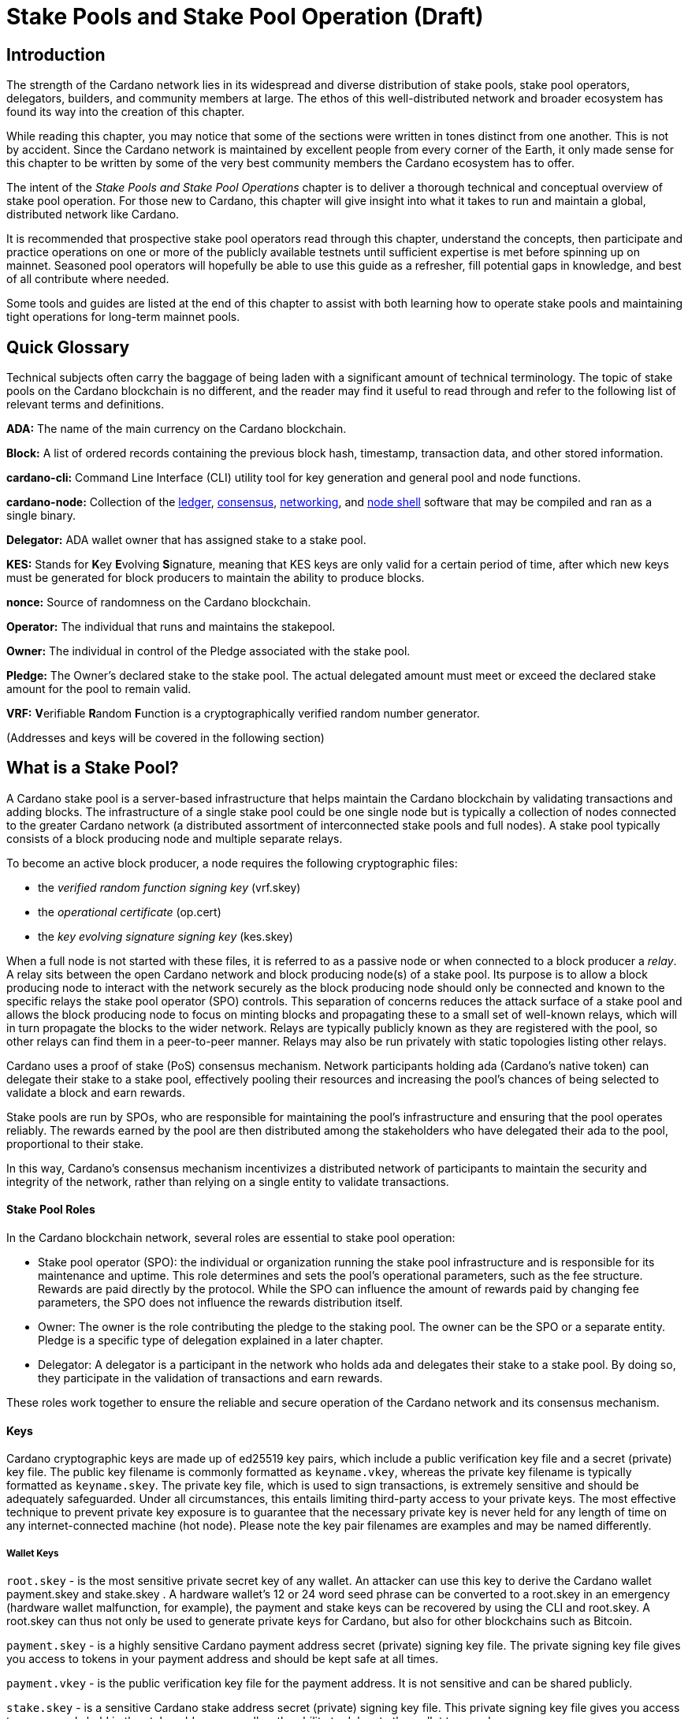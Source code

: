 
= Stake Pools and Stake Pool Operation (Draft)



== Introduction

The strength of the Cardano network lies in its widespread and diverse distribution of stake pools, stake pool operators, delegators, builders, and community members at large. The ethos of this well-distributed network and broader ecosystem has found its way into the creation of this chapter.

While reading this chapter, you may notice that some of the sections were written in tones distinct from one another. This is not by accident. Since the Cardano network is maintained by excellent people from every corner of the Earth, it only made sense for this chapter to be written by some of the very best community members the Cardano ecosystem has to offer.

The intent of the _Stake Pools and Stake Pool Operations_ chapter is to deliver a thorough technical and conceptual overview of stake pool operation. For those new to Cardano, this chapter will give insight into what it takes to run and maintain a global, distributed network like Cardano. 

It is recommended that prospective stake pool operators read through this chapter, understand the concepts, then participate and practice operations on one or more of the publicly available testnets until sufficient expertise is met before spinning up on mainnet. Seasoned pool operators will hopefully be able to use this guide as a refresher, fill potential gaps in knowledge, and best of all contribute where needed. 

Some tools and guides are listed at the end of this chapter to assist with both learning how to operate stake pools and maintaining tight operations for long-term mainnet pools.

== Quick Glossary


Technical subjects often carry the baggage of being laden with a significant amount of technical terminology. The topic of stake pools on the Cardano blockchain is no different, and the reader may find it useful to read through and refer to the following list of relevant terms and definitions. 

**ADA:** The name of the main currency on the Cardano blockchain. 

**Block:** A list of ordered records containing the previous block hash, timestamp, transaction data, and other stored information. 

**cardano-cli:** Command Line Interface (CLI) utility tool for key generation and general pool and node functions.

**cardano-node:** Collection of the https://github.com/input-output-hk/cardano-ledger[ledger], https://github.com/input-output-hk/ouroboros-network/tree/master/ouroboros-consensus[consensus], https://github.com/input-output-hk/ouroboros-network/tree/master/ouroboros-network[networking], and https://github.com/input-output-hk/cardano-shell[node shell] software that may be compiled and ran as a single binary. 

**Delegator:** ADA wallet owner that has assigned stake to a stake pool. 

**KES:** Stands for **K**ey **E**volving **S**ignature, meaning that KES keys are only valid for a certain period of time, after which new keys must be generated for block producers to maintain the ability to produce blocks. 

**nonce:** Source of randomness on the Cardano blockchain.

**Operator:** The individual that runs and maintains the stakepool.

**Owner:** The individual in control of the Pledge associated with the stake pool. 

**Pledge:** The Owner's declared stake to the stake pool. The actual delegated amount must meet or exceed the declared stake amount for the pool to remain valid. 
 
**VRF:** **V**erifiable **R**andom **F**unction is a cryptographically verified random number generator.

(Addresses and keys will be covered in the following section)

== What is a Stake Pool?

A Cardano stake pool is a server-based infrastructure that helps maintain the Cardano blockchain by validating transactions and adding blocks. The infrastructure of a single stake pool could be one single node but is typically a collection of nodes connected to the greater Cardano network (a distributed assortment of interconnected stake pools and full nodes). A stake pool typically consists of a block producing node and multiple separate relays. 

To become an active block producer, a node requires the following cryptographic files:

* the __verified random function signing key__ (vrf.skey)
* the __operational certificate__ (op.cert)
* the __key evolving signature signing key__ (kes.skey)

When a full node is not started with these files, it is referred to as a passive node or when connected to a block producer a __relay__. A relay sits between the open Cardano network and block producing node(s) of a stake pool. Its purpose is to allow a block producing node to interact with the network securely as the block producing node should only be connected and known to the specific relays the stake pool operator (SPO) controls. This separation of concerns reduces the attack surface of a stake pool and allows the block producing node to focus on minting blocks and propagating these to a small set of well-known relays, which will in turn propagate the blocks to the wider network. Relays are typically publicly known as they are registered with the pool, so other relays can find them in a peer-to-peer manner. Relays may also be run privately with static topologies listing other relays.

Cardano uses a proof of stake (PoS) consensus mechanism. Network participants holding ada (Cardano’s native token) can delegate their stake to a stake pool, effectively pooling their resources and increasing the pool’s chances of being selected to validate a block and earn rewards.

Stake pools are run by SPOs, who are responsible for maintaining the pool’s infrastructure and ensuring that the pool operates reliably. The rewards earned by the pool are then distributed among the stakeholders who have delegated their ada to the pool, proportional to their stake. 

In this way, Cardano’s consensus mechanism incentivizes a distributed network of participants to maintain the security and integrity of the network, rather than relying on a single entity to validate transactions.

==== Stake Pool Roles 

In the Cardano blockchain network, several roles are essential to stake pool operation:

* Stake pool operator (SPO): the individual or organization running the stake pool infrastructure and is responsible for its maintenance and uptime. This role determines and sets the pool’s operational parameters, such as the fee structure. Rewards are paid directly by the protocol. While the SPO can influence the amount of rewards paid by changing fee parameters, the SPO does not influence the rewards distribution itself.
* Owner: The owner is the role contributing the pledge to the staking pool. The owner can be the SPO or a separate entity. Pledge is a specific type of delegation explained in a later chapter.
* Delegator: A delegator is a participant in the network who holds ada and delegates their stake to a stake pool. By doing so, they  participate in the validation of transactions and earn rewards.

These roles work together to ensure the reliable and secure operation of the Cardano network and its consensus mechanism.

==== Keys 

Cardano cryptographic keys are made up of ed25519 key pairs, which include a public verification key file and a secret (private) key file. The public key filename is commonly formatted as ``keyname.vkey``, whereas the private key filename is typically formatted as ``keyname.skey``. The private key file, which is used to sign transactions, is extremely sensitive and should be adequately safeguarded. Under all circumstances, this entails limiting third-party access to your private keys. The most effective technique to prevent private key exposure is to guarantee that the necessary private key is never held for any length of time on any internet-connected machine (hot node). Please note the key pair filenames are examples and may be named differently.

===== Wallet Keys

``root.skey`` -  is the most sensitive private secret key of any wallet. An attacker can use this key to derive the Cardano wallet payment.skey and stake.skey . A hardware wallet’s 12 or 24 word seed phrase can be converted to a root.skey in an emergency (hardware wallet malfunction, for example), the payment and stake keys can be recovered by using the CLI and root.skey. A root.skey can thus not only be used to generate private keys for Cardano, but also for other blockchains such as Bitcoin. 

``payment.skey`` - is a highly sensitive Cardano payment address secret (private) signing key file. The private signing key file gives you access to tokens in your payment address and should be kept safe at all times.

``payment.vkey`` - is the public verification key file for the payment address. It is not sensitive and can be shared publicly.

``stake.skey`` - is a sensitive Cardano stake address secret (private) signing key file. This private signing key file gives you access to any rewards held in the stake address, as well as the ability to delegate the wallet to a pool. 

``stake.vkey`` - stake address public verification key file (not sensitive; may be shared publicly).

===== VRF Hot Keys 

The verified random function (VRF) keys control participation in the slot leader selection process.

``vrf.skey`` -  secret (private) signing key file for a Cardano stake pool’s VRF key. This key is required to start a stake pool’s block producing node. It is sensitive but must be placed on a hot node to start a stake pool.

``vrf.vkey`` - public verification key file for a Cardano stake pool’s vrf.skey. It is not sensitive and is not required to start a stake pool’s block producing node.

===== KES Hot Keys 

The key evolving signature keys are  operational node keys that authenticate the rightful operator of a pool.

``kes.skey`` -  secret (private) signature key file for the stake pool’s KES key (needed to start the stake pool’s block producing node; sensitive, but must be placed on a hot node to start a stake pool and be rotated regularly). KES keys are needed to establish a stake pool’s operating certificate, which expires 90 days after the certificate’s defined KES period has passed. As a result, fresh KES keys must be generated along with a new certificate every 90 days or sooner for a Cardano stake pool to continue minting blocks.

``kes.vkey`` - public verification key file for a Cardano stake pool’s corresponding kes.skey (not sensitive and  not required to start a block producer).

===== Stake Pool Keys and Supporting Files

``cold.skey`` - secret (private) offline signing key file for a Cardano stake pool (extremely sensitive). The cold.skey is required to:

* register a stake pool
* update stake pool registration parameters
* rotate stake pool KES keys
* retire a stake pool

``cold.vkey`` - public verification key file for a stake pool’s cold.skey private signing key file. It is not sensitive and can be shared publicly.

``cold.counter`` - counter file that tracks the number of times an operational certificate has been generated for the relevant stake pool.

*_Note:_*  Always rotate KES keys using the latest cold.counter and increment by exactly 1.

``op.cert`` -  The operational certificate represents the link between the operator’s cold.skey and their operational key kes.skey. The certificate’s job is to check whether or not an operational key is valid, to prevent malicious interference. The certificate identifies the current operational key and is signed by the offline cold.skey (sensitive and required to start a stake pool’s block producing node; must be placed on a hot node in order to start a stake pool).

==== Addresses 

Current Cardano wallet addresses are encoded in bech32 and can have two parts: a payment address and a staking address. A payment address (together with its associated key pairs) stores, receives, and sends money. A stake address (and related keys) is used to store and withdraw rewards, as well as define the stake pool owner and rewards accounts, and the wallet’s target stake pool delegation.

An Enterprise address is a specific Cardano wallet address with no usable staking part. Enterprise addresses could be used for example by exchanges that wish to comply with regulation, or whenever staking is not allowed for any other reason.

``payment.addr `` -  payment address usually generated with the help of both a payment.vkey and a stake.vkey, thus the resulting payment address is associated with both keys. Usually the payment.vkey and stake.vkey are derived from the same cryptographic entropy or root.skey referring to the same original secret or seed phrase. The first payment address of any wallet is the  base address. Cardano supports HD wallets, so any number of payment addresses can be derived from the same secret.

``stake.addr`` - stake address for a Cardano wallet generated with the stake.vkey file used to control protocol participation, create a stake pool, and delegate and receive rewards. This address cannot receive payments but will receive the rewards from participating in the protocol. From one original secret, only one stake address can be derived, thus all payment.addr with the same underlying secret share the same stake address part.

It is also possible to combine payment.vkey and stake.vkey from two different original secrets, this creates a so-called ``mangled`` or https://www.youtube.com/watch?v=KULzovfWn-M[``Franken Address``]. If tokens are sent to such an address one wallet can spend the tokens the other wallet can participate in the protocol and earn rewards with the same tokens. 

==== Pool Saturation

The protocol parameter ``k`` defines the saturation point for stake pool rewards. This saturation point is defined as ``total supply of Cardano divided by k``. At the time of this writing, with k at 500, the saturation point is at about 70m ada. A stake pool with stake above the saturation point will on average be allotted more slots and should mint more blocks. However, rewards for the pool are capped off at the saturation point. Resulting in the distribution of the same reward total to a larger amount of participating stake and delegator shares, diluting rewards for all pool participants. This incentivizes participants in a pool to be aware of pool saturation when delegating.

This concept of saturation is meant to encourage stake distribution across stake pools instead of a majority of stake pooling in a single pool.

Reaching saturation is a positive sign for a pool, as it indicates that the pool has become popular and is receiving a large amount of stake. However, it also means that delegators may have to look for alternative pools if they wish to delegate additional stake. The SPO of the saturated pool can also opt to increase pool minting fees to manage the stake saturation level.

It is also possible for the SPO to open more pools and attempt to use the popularity of the first pool to try to fill more pools. This topic of pool-splitting or multi-pools is highly contentious in the Cardano community. From a decentralization perspective, a SPO should not engage in pool splitting unless they can saturate the existing pool completely with their own stake, turning one pool effectively into a private pool before opening the next public pool. Distributed pool production both helps increase the Minimum Attack Vector (MAV) and protect against Sybil attacks (where a malicious actor creates multiple entities or accounts in an attempt to control block production. 

==== Pledge vs Stake

Pledge is a specific type of delegation the SPO announces to the public in the pool registration by setting the pledge height in number of ada tokens and also setting which owner wallets contribute to the pledge by delegation at all times. The SPO herby gives a pledge promise to the pool, if this pledge promise is broken and this broken promise is snapshotted at an epoch transition, no rewards will be paid until the pool registration is adapted to reduce the pledge and this becomes effective and valid again or the pledge is returned to the already specified owner addresses meeting the unmodified pledge promise.

To prevent Sybil attacks, Cardano has an incentive model intended to encourage stake pool owners to associate as much pledge as possible with the pool in order to make the stake pool more financially attractive to potential delegators. The higher the pledge, the higher staking rewards for all pool participants will be. Rewards rise linearly with pledge; maximum rewards are achieved when the pool is fully saturated with pledge. A pool saturated with pledge will earn about 30% more rewards than a pool with zero pledge, these pools are also called private stake pools, as they do not incentivize additional delegation by ADA holders as the pool is already saturated with pledge and will become oversaturated, diminishing rewards.

As there is no minimum pledge requirement, zero pledge is a valid amount for a stake pool. Pledge shows skin in the game from the owner which can potentially gain trust from delegators. However, declaring pledge is not without risk as pledge is declared publicly. The SPO could become a target for criminal activity attempting to steal the pledge. Combined with regulation requirements with mandatory doxing of SPOs in some jurisdictions this could pose a potential security risk. 

Franken addresses could come in handy in these scenarios: The SPO could declare the pledge and continue to manage the pool without having ready-access to the payment key of the pledge. The SPO would only have access to the SPO wallet with a payment key securing minimal funds for day-to-day operations sufficient to pay for pool maintenance fees. The main pledge is secured with the payment key of another wallet. The owner address would be made up of one payment address part of the pledge wallet and the staking address part of the SPO wallet. As long as the pledge resided on this mangled address the SPO can bring in the stake as pledge without the risk of physical extortion as the SPO has absolutely no access to the pledge payment key.

Regular stake as opposed to pledge is just that, regular stake brought in by delegation. This stake is liquid and can move in and out of delegation at will. Pledge is not locked either, but moving it out before pledge commitment changes become active will break the pledge promise.

==== Fee Structure

The fee structure of a Cardano stake pool is determined solely by the stake pool operator and is critical for long-term sustainable operation. Costs covered by the fees generally include: fixed server cost, time spent on pool and server maintenance, marketing cost, or cost in relation to regulatory compliance, like management of a company with respective reporting duties.

The fee structure determines how much of the rewards generated by the pool will be kept by the operator and how much will be distributed to delegators. If the pool has not minted blocks in an epoch, no rewards are generated and no fees are paid. Pool fees are always taken from the rewards, so at best they diminish the delegator rewards, fees are never taken from delegator stake as Cardano natively uses non-custodial, https://www.essentialcardano.io/glossary/liquid-staking[liquid staking]. 

There are two different type of fees a Cardano stake pool operators can set:

* Fixed fee specified in amount of ada — this fee is meant to cover the fixed cost of pool operation, currently at the time of writing this is a mandatory fee of at least 170 ADA per epoch (the 170 ada is also referred to as minPoolCost). 
* Variable fee specified as a percentage — after deduction of the fixed fee an additional variable fee can be deducted from the total staking rewards from an epoch. While the fixed fee is independent of the number of blocks as long as there is at least one minted block in an epoch, the variable fee is highly dependent on the performance of the pool and the number of minted blocks relative to expected blocks. The more blocks there are minted, the higher the total rewards will be, the higher the variable fee payout for the operator. Typically, at the time of writing, the variable fee is set between 0 and 5%.

*_Note:_* While 5% variable fee might sound like a big number, this fee should always be set in relation with the expected return on staking (ROS). At the time of writing the ROS is about 4% per year. A 5% variable fee set by a stake pool will reduce those 4% ROS per year by just 0.2 points to 3.8% ROS per year.

== Stake Pool Operator (SPO) Requirements

Being that Cardano is an open protocol, and that cardano-node and cardano-cli are free and open-source software (FOSS), anyone is free to create and operate a stake pool. However, it is imperative that stake pool operators meet the level of technical expertise required to reliably and securely operate a pool on the Cardano network. While the requirements mentioned in this section are not authoritative, they are generally recognized as critical to stake pool operation.

It is also important to understand that many community-made tools and scripts exist that significantly lower the technical barrier to entry for stake pool operation. These tools exist to assist with tasks of operation and not to serve as a replacement for technical knowledge or ability.


==== *Linux*

A strong understanding of and ability to navigate, utilize and manage the Linux operating system is a must for any stake pool operator. For each release of cardano-node, binaries are made available for Linux, Mac and Windows but only Linux is supported in the block producer and relay roles. It is possible to build from source and operate cardano-node and cardano-cli on OpenBSD and potentially other unix-based operating systems, but that is an advanced and separate topic.

Suggested readings and courses:

* https://training.linuxfoundation.org/training/introduction-to-linux/[Introduction to Linux (LFS101x) by The Linux Foundation]
* https://ubuntu.com/tutorials/command-line-for-beginners#1-overview[The Linux command line for beginners Tutorial by Canonical]


==== *Networking*

A firm grasp of the Transmission Control Protocol and Internet Protocols (TCP/IP) and experience in working with and maintaining networks and interconnected devices as well as the protocols they connect with is crucial for SPOs as stewards of a large and distributed network. 

Suggested readings and courses:

* https://www.penguintutor.com/linux/basic-network-reference[TCP/IP Networking reference guide by Penguin Tutor]
* https://www.comptia.org/certifications/network[CompTIA Network + Certification]
* http://www.tcpipguide.com/[The TCP/IP Guide]

==== *Reading Documentation and Learning*

SPOs are required to not only keep nodes up-to-date, but to keep themselves up-to-date and informed as new node versions are released and on-chain changes are proposed and introduced with new node versions.

The Cardano node source-code is open-source, meaning that it can be looked at, cloned, forked, compiled and improved by the community and SPOs. Cardano’s code is currently released on Github.com, although it could be released on any version control platform. An SPO should be able to look at a project on Github such as Cardano, read through documentation, understand and follow along well enough to compile and run the node. 

Suggested reading:

* https://developers.cardano.org/docs/get-started/installing-cardano-node/[Cardano.org guide for installing Cardano node]

==== *Getting Started*

Prospective SPOs, both system administration newbies and veterans alike, should absolutely get started by using Cardano on public testnets. The Preview and Pre-production testnets are the two public testnets currently supported by IOG (there are other public and open testnets such as the https://github.com/cardano-community/guild-operators[Guild Network] that can be freely joined and used as well). The intended use of the Preview Testnet is for developers and users to test and provide feedback before things are released on mainnet and leads mainnet forks by 4 epochs by practice. The Pre-Production Testnet is used primarily by SPOs and developers to test major upgrades and releases before released on mainnet. The Pre-Production Testnet typically forks a single epoch ahead of mainnet. 

When someone considers launching a stakepool, it can be tempting to just download and run some of the fantastic scripts and tools put together by the community to help with the day-to-day operations of a pool. However, these tools were developed with the intent of making life easier for those that already know what they are doing. 

Instead of taking the easy path in the beginning and rushing directly to mainnet operation, it is strongly suggested that SPOs take time to learn how to do things by hand on one of the existing testnets. These tasks will include things like creating keys, compiling the node and CLI, crafting transactions and registering signed certificates to the blockchain. Time spent doing this will help reduce time and stress when problems arise during stake pool operations.

Here are a few useful guides and courses for setting up a stake pool:

* https://docs.cardano.org/development-guidelines/operating-a-stake-pool/creating-a-stake-pool/[Cardano Docs: Creating a stake pool]
* https://cardano-course.gitbook.io/cardano-course/handbook[Cardano Course: Handbook]
* https://developers.cardano.org/docs/operate-a-stake-pool/[Cardano Developer Portal: Operate a Stake Pool]
* https://www.coincashew.com/coins/overview-ada/guide-how-to-build-a-haskell-stakepool-node[Concashew’s Stake Pool Guide]

*Please note:* The recommended readings and courses shared in this section are not endorsements but rather suggested potential starting points for those interested in learning more and gaining experience in operations relative to stake pool operation.

==== *Putting it all together, long time maintenance*

Due of the stability of the Haskell-node, basic node operation is not quite the challenge it was in the early days of the Incentivized Testnet (ITN), especially when the current node is paired with community tools mentioned in "Getting Started" like https://cardano-community.github.io/guild-operators/[CNTools], https://bitbucket.org/muamw10/jormanager/src/develop/[JorManager], https://github.com/gitmachtl/scripts[StakePool Operator Scripts], or others not listed. 

Listed below are some things prospective SPOs should consider mastering or getting a firm grasp of before operating on mainnet in a professional manner. 

* Monitor node health and configure alerting for when something goes wrong such as missed blocks, node crashes, stuck block height, etc.
* Read and interpret logs from cardano-node to troubleshoot and find potential issues. 
  Investigate each missed block and determine what went wrong. Long-term luck should be near 100% and while block collisions that occur when the same slot is assigned to more than one pool happen, they are uncommon. More on this subject can be found in the https://github.com/input-output-hk/mastering-cardano/blob/main/chapters/chapter-stake-pools-and-stake-pool-operation/making_blocks.adoc[Slot Battles, Height Battles, Forkers and Propagation] chapter. 
* Help other SPOs analyze, contribute, and create cardano-node Github issues on the testnets or mainnet.
* Perform pool maintenance such as node or infrastructure updates without any service interruption.
* https://github.com/input-output-hk/mastering-cardano/blob/main/chapters/chapter-stake-pools-and-stake-pool-operation/server_security_and_hardening.adoc[Harden the pool environment.]
* https://github.com/input-output-hk/mastering-cardano/blob/main/chapters/chapter-stake-pools-and-stake-pool-operation/timesync.adoc[Keep the node and server synced to universal time.]
* Perform pool-relevant tasks such like pool registration updates without exposing keys.
* Expand resource provisioning for cardano-node without service interruption.
* Plan and configure failover for critical node failure.

== Assigning Leadership Slots to Stake Pools

:url-repo: https://github.com/input-output-hk/mastering-cardano/chapters/chapter-stake-pools-and-stake-pool-operation
:imagesdir: illustrations

==== Overview
On proof-of-work blockchains like Bitcoin, miners create blocks by solving cryptographic puzzles, a very resource-intensive task. On Cardano, a proof-of-stake blockchain, stake pools are chosen to create a block based on a stake-weighted lottery system, described in the https://eprint.iacr.org/2016/889.pdf[Ouroboros paper], but we will give a simplified overview here.

==== Epochs, Blocks, and Slots
The leadership schedule on Cardano is broken up into epochs and  slots, with epochs being longer periods of time than slots. On Cardano mainnet, a new epoch starts every 5 days and begins at 21:44:51 UTC time. Each epoch contains 432,000 x one second slots (5 days). Other Cardano-based test networks or sidechains could of course have a different configuration, but we’ll discuss the Cardano mainnet here. 

In each slot , there is a possibility a block could be made. To maintain a secure system for creating blocks, it’s important for each stake pool node to determine if the pool is:

. Allowed to make a block in a given slot.
. Able to prove to other nodes that they were allowed to make a block.
. Able to hide from others that they are chosen to make a block in the future.

image::limbo.png[width=100%,title="Limbo"]
==== Playing Limbo
To simplify the explanation of how a pool is chosen to create a block, we will treat it as a game of Limbo. In order to win at Limbo, a person (the stake pool) needs to go under the bar (a threshold value). For every slot, the bar is uniquely set to a given height for each stake pool. The height is determined by how much stake is in the pool. Larger pools have a higher bar and thus it’s easier for them to win the game (make blocks). Smaller pools will have the bar set lower for them. The bar is not set to the exact same height every time, but rather randomly placed for every pool participating and then adjusted up or down based on the stake in the pool.

To determine whether or not the stake pool has made it under the bar in a given slot, several factors are assessed. 

First is the epoch nonce value. The epoch nonce is a long random number made up of a combination of the rolling nonce, which is updated every block, and also a block hash. The rolling nonce value is selected from the block right before the start of the stability window of the previous epoch.

Currently, the stability window is 1.5 days long, so the value from the block before that window is taken. Leadership information cannot be calculated until 1.5 days before the next epoch starts for the next epoch. The second value that goes into the epoch nonce is the hash of the last block of the previous epoch. Those values are concatenated and then hashed to give us the epoch nonce. The epoch nonce value is the same for all pools.

The epoch nonce is combined with the absolute slot number and the pool’s verifiable random function (VRF) secret key to give a random output for any given slot. This value is then weighted based on how much stake is in the pool versus the total amount of ada that is delegated in the system. If this weighted random value is less than the threshold value, the pool is allowed to create a block. The pool has successfully won the game of Limbo for that slot!

==== Security
It’s important that only the pool operator knows when they will be making a block in the future. For this reason, the pool’s VRF secret key is used to check for leadership selection. The pool’s VRF public key is published on the blockchain. Because of this, it’s impossible for anyone other than the pool operator to know when they have a potential block-making opportunity. Other nodes can verify the VRF signature of the block using the pool’s public VRF key only after the fact to ensure the algorithm is fair and that the pool was allowed to make the block. Due to this secrecy, security is preserved, and it is untenable for an attacker to perform any type of DDoS attack against any particular stake pool.

== Slot Battles, Height Battles, Forkers and Propagation

:url-repo: https://github.com/input-output-hk/mastering-cardano/chapters/chapter-stake-pools-and-stake-pool-operation
:imagesdir: illustrations


==== Ouroboros leader selection review
On the Cardano blockchain, stake pools make blocks on behalf of their delegators according to the Ouroboros protocol. In Ouroboros, the stake pool selection algorithm is a lottery that runs on every slot (1 slot per second according to current protocol parameters) and the probability of a pool being selected is proportional to the stake it holds. If a pool wins the lottery it is considered a leader for that slot. The details of this algorithm are described in the  https://eprint.iacr.org/2016/889.pdf[Ouroboros paper] and in other sections of this book and thus will not be repeated here but what's important is every pool with stake could theoretically be a leader (make a block) on any slot in any epoch thus leading to situations where multiple pools could be leaders for the same slot or nearly the same slot. There can only be one block on the chain in a particular slot so when multiple pools create blocks that are in contention with each other the stage is set for what we have termed "battles" in the Cardano community.

==== Types of battles
To understand the types of battles we can have in Cardano we need to review a few important parts of what makes blockchains work. Referring to the illustration below for three blocks on chain starting with the one on the left at height 8,265,668 and in slot 244,252 with a block hash of "c7b2…​8bac". The next block with a hash of "f777…​498c" at height 8,265,669 includes parent hash "c7b2…​8bac" thus we say it is built ON the previous block. Note that the slot for this block is 244,261 which means it was made 9 slots (9 seconds in current protocol parameters) after the previous block. And finally the third block at height 8,265,670 includes parent hash "f777…​498c" and was made in slot 244,309. This demonstrates how blocks are built on top of each other and how the blockchain grows.

image::nittygritty-illustration-1.png[width=100%,title="Basic blockchain illustration"]
===== Slot Battles
When two blocks are presented at exactly the same height AND have the same parent hash AND slot have the same slot, we have what's called a "Slot Battle".  

image::nittygritty-illustration-2.png[width=50%,title="Slot Battle"]

===== Height Battles
When two blocks are presented at exactly the same height AND have the same parent hash BUT have a different slot, we have whats called a "Height Battle".

image::nittygritty-illustration-3.png[width=50%,title="Height Battle"]

===== Forkers
The third classification that we track is Forkers which represents the situation where a pool operator has multiple block-producing nodes operating on the network at the same time. This usually happens when a pool operator is upgrading their systems and have temporarily started a second instance of their node before shutting down their old instance. Thus both instances will create a block and try to distribute it to the network. This is not a battle but it is important to track because it can cause a lot of confusion and wasted effort for the chain and thus we try to minimize it as a community.

image::nittygritty-illustration-4.png[width=50%,title="Forker"]

===== Summary
The following table summarizes the types of contention we can have on the Cardano blockchain.
[cols="1,1,1,1,1", options="header"]
|===
|Type |Same Slot |Same Parent Hash |Same Height |Same Stake Pool
|Slot Battle |Yes |Yes |Yes |No
|Height Battle |No |Yes |Yes |No
|Forker |Yes |Yes |Yes |Yes
|=== 

=== Resolution of battles and forks
When a battle or fork happens on the network, all nodes must reach consensus on which block to add to the chain and which one(s) to throw away. There are two primary rules followed in the Praos era (after the vasil hard fork) to decide:

.  Chain Length, the longest chain length is always preferred.
.  If the chain length is the same, we choose the block with the lowest block vrf.


==== Block VRF
The block VRF is a number generated from the epoch nonce, the slot number, and the private VRF key registered by the pool. The value of this function is not dependent on contents of the block and is not subject to manipulation by the pool operator. Block VRF values can be very large and are represented as a 128 character hexadecimal number.  

=== Propagation
When a pool makes a block, it must be distributed to the network in order to be added to the chain. This is called "propagation" and is the process of sending the block to all other nodes on the network. Pool operators spend a lot of time optimizing their setups to distribute their blocks to as many nodes on the network as possible. The way this works is beyond the scope of this section, but it is important to understand that it takes time for blocks to make their way to all network participants and not all nodes receive the blocks at the same time.

The cardano ecosystem has some tools available to visualize each pools propagation time. An example below shows a real example of a pool’s measured propagation for the blocks it has created. As you can see on average every node receives the block within about 600mS but there are some outliers that take much longer. This is why it is important to have a good distribution strategy for your blocks.

image::nittygritty-illustration-5.png[width=50%,title="propagation time"]

==== Tying it all together: Some real examples

===== The typical situation:
90%+ of the blocks on the chain are created with a normal cycle and no drama. The following illustration shows a normal example of a pool creating a block and then the next pool creating a block on top of it. The first pool creates a block in slot 10 and the second pool creates a block in slot 15. The second pool’s block is built on top of the first pool’s block and the chain continues.

<need illustration>

1.  Pool A creates a block in slot 10
2.  Pool A sends a block to all of its peers on the network
3.  Pool A's peers forward the block further to all of their peers and so on.  Some nodes receive the block in slot 10, some in slot 11, some in slot 12, etc.
4.  Pool B creates a block in slot 15 and because it already has seen Pool A's block, it builds on top of it and extends the chain further and the cycle continues.

===== The height battle example:
But what if pool B creates a block in slot 15 and it does not have Pool A’s block yet? This is where we have a height battle as both Pool A’s block in slot 10 and pool B’s block in slot 15 will have the same parent block and thus the contention is settled by the block VRF value. The block with the lowest block VRF value will be added to the chain and the other block will be thrown away.

===== The slot battle example:
Alternatively if both Pool A and Pool B create a block in slot 10 there is immediate contention. This is a slot battle and the block with the lowest block VRF value will be the one that is added to the chain and the other block will be thrown away.

[sidebar]
.Interesting Historical Trivia
--
In previous versions of the Cardano Incentivized testnet protocol the first pool to submit a block would win the battle. This led to centralization as nodes with faster internet connections or those that were proximate to most other nodes would always win the battle.
--
 
===== The underpowered node problem:
Sometimes pool operators will have problems with their node that makes it slow to produce blocks. Usually this is because the hardware is underpowered or the node is not optimized. This can cause other pool operators to lose their blocks through no fault of their own. The example below shows what can happen.

1.  Pool A creates a block in slot 10
2.  Pool B is assigned a block in slot 11 but is very slow to generate the block and it takes 5 seconds to create and propogate the block to other nodes.
3.  Meanwhile Pool C is assigned a block in slot 14 and since it hasn't seen Pool B's block yet, it builds on top of Pool A's block.
4.  Finally in slot 15 Pool B’s block is distributed and all nodes need to pick between Pool B’s block and Pool C’s block when if all pools were operating at full speed, Pool B’s block would have been the one that was added to the chain and then Pool C’s block would have built on top of that.

Underpowered nodes cause pools to lose blocks without good reason thus leading to lower chain density and less decentralization. This underpins the importance for pool operators to have a good block distribution strategy.

== `cardano-cli`

=== Prologue

As its name suggests, the _Cardano command line interface_ (`cardano-cli` for short), is the low-level CLI (command line interface) component of the `cardano-node` repository. It is the perfect companion to the `cardano-node` and is often built alongside or provided as a pre-compiled binary together with `cardano-node`. What for? To simply interact with the blockchain being built in the background by `cardano-node`. Would you drive a car without a steering wheel?!

Here, we will focus on the subset of `cardano-cli` commands most useful to Cardano Stake Pool operators. This entire chapter contains the steps required to set up a stake pool from the very beginning. Namely:

* Key generation for addresses and pools
* Certificate generation
* Node queries
* Basic transaction

To walk through these, we will assume you have:

* `cardano-cli` installed in your machine.
* `cardano-node` installed in your machine, running and synced to a publicly available Cardano network (`preview`, `preprod` or `mainnet` for example).
* the `CARDANO_NODE_SOCKET_PATH` properly set in your environment so that `cardano-cli` knows how to talk to your running instance of `cardano-node`.
+
_Note that the last two points are only required when submitting a transaction or querying the ledger. In other words, a running node is handy when you need to interact with or access the current state of the blockchain. Generating keys, addresses or certificates only require `cardano-cli` and should sometimes be done entirely offline for security reasons!_

Before starting, let's check that both `cardano-node` and `cardano-cli` are up to date. Paste the following code snippet below in your terminal.

----
cardano-node version
----

Your terminal should reply something along those lines:

----
 cardano-node 1.35.6 - linux-x86_64 - ghc-8.10
 git rev 07b0c71d2e6662aec4389ec282a7e91f68c3d85f
----

Let's ask `cardano-cli`.

----
cardano-cli version
----

----
cardano-cli 1.35.6 - linux-x86_64 - ghc-8.10
git rev 07b0c71d2e6662aec4389ec282a7e91f68c3d85f
----

Same version (`1.35.6`), and better, both originate from the same code branch (`+git rev 07b0c7...3d85f+`). Perfect!

____
Notice how we access the `version` command of `cardano-cli` (or `cardano-node`): a single space character is used to navigate through the available commands and here, `version` takes no extra parameters. As you will see later, parameters are passed using a double hyphen (`--`).
____

== Keys generation

Public/private key pairs are everywhere in cryptography. In Cardano, the controller of a private key can spend ada contained in an address, sign a block or prove to other nodes they were meant to sign a specific block.

____
*All private keys should be sufficiently protected from both prying eyes and accidental deletions or squashings alike. Since the launch of Shelley, many examples of mismanaged keys exist leading to non-functional stake pools or in rare instances, stolen funds.*
____

=== Addresses

Every action recorded on the ledger will _a minima_ require a transaction fee. An address must pay for this transaction fee and/or provide funds as a deposit (cf. section _Basic transaction_). Here, let's describe how to generate address key pairs and derive a base address that will be used to create and register a stake pool. Note: This section is not a complete reference for `cardano-cli` relative to addresses.

==== Payment key pair

We will refer to this as the *`payment`* key pair. We will use the suffix *`vk`* to identify the *payment public key* (or verification key) and the suffix *`sk`* to identify the *payment private key* (or secret key). Remember that in Cardano, ada contained in an address is under the control of the `payment.sk` only.

Let's generate one.

----
cardano-cli address key-gen --verification-key-file ./payment.vk --signing-key-file ./payment.sk
----

As alluded to earlier, `address` and `key-gen` are two nested commands of `cardano-cli`, while `--verification-key-file` and `--signing-key-file` are parameters of the entire command.

In the directory where you executed the command, you should have the following files:

----
payment.sk
payment.vk
----

Both files have the structure shown below:

----
cat ./payment.vk
----

----
{
    "type": "PaymentVerificationKeyShelley_ed25519",
    "description": "Payment Verification Key",
    "cborHex": "5820205d42785c7dc9a46898655ecda8dad8b14e47747dc94ba184edc8ada0b72969"
}
----

The `payment.sk` has the same structure, with the type `PaymentSigningKeyShelley_ed25519` and of course a different `cborHex` value. You won't know more, it is a secret after all.

We now have what we need to derive an address to receive funds:

----
cardano-cli address build --payment-verification-key-file ./payment.vk --mainnet > payment.addr
----

The newly created `payment.addr` file contains an address in the format:

----
addr1v9m8pcfxszyvx7gytqc2s9l400aund8z7sazfs2jtfy4h3gnt67k6
----

Three things to note:

* `--payment-verification-key-file` is the sole parameter needed for payment address creation.
* We used the `--mainnet` parameter to create this address. It means that this address won't be of any use on a testnet. Conversely, the `--testnet-magic` parameter would allow us to create an address for a specified testnet. Mishaps avoided!
* Cardano Preview Testnet is on `--testnet-magic 2` and Cardano Preprod Testnet is  on `--testnet-magic 1`

==== Staking key pair

Using the address generated above has one big drawback... it can receive and send ada, but has no staking rights associated to it, making it what we call an `enterprise address`. Let's add those.

In the same folder where our payment key pair is located, let's generate a *`staking`* key pair. Following convention, we will call them *`stake.vk`* and *`stake.sk`*.

----
cardano-cli stake-address key-gen --verification-key-file ./stake.vk --signing-key-file ./stake.sk
----

Both files have the structure shown below:

----
{
    "type": "StakeVerificationKeyShelley_ed25519",
    "description": "Stake Verification Key",
    "cborHex": "5820eaa448543c3f95cbecf5c7ef00e481695388462c7e470b90052920138272a88b"
}
----

Similarly, we can build the corresponding staking address using the `stake.vk`.

----
cardano-cli stake-address build --stake-verification-key-file ./stake.vk --mainnet > stake.addr
----

The newly created `stake.addr` file contains:

----
stake1uy4hlpcmhd026m4ny9y9uxl94rez479g8h0sqalljf9zehguqnhcm
----

==== Building an address

As you have seen, the payment key pair and the staking key pair can both be used to generate addresses. While the payment address (or `enterprise address`) can be used to receive or send ada, that is not the case for the staking address. As such, a staking address is useless. It will only come to life when associated with ada residing within a payment address.

----
cardano-cli address build  --payment-verification-key-file ./payment.vk --stake-verification-key-file ./stake.vk --mainnet > base.addr
----

The newly created  `base.addr`  file contains an address that combines the best of both worlds, the ability:

1) To send and receive ada.
2) Delegate stake and perceive rewards for doing so.

----
addr1q9m8pcfxszyvx7gytqc2s9l400aund8z7sazfs2jtfy4h3ft07r3hw6744htxg2gtcd7t28j9tu2s0wlqpmllyj29nwssucyxn
----

Note that this address is longer than an `enterprise address`.

==== File Summary #1

Your working directory should now contain 7 files:

----
base.addr
payment.addr
payment.sk
payment.vk
stake.addr
stake.sk
stake.vk
----

It is now a good time to back up those key pairs and send some ada to the `base.addr` in order to fund our next venture: creating a stake pool.

=== Stake Pool related key pairs

The creation and operation of a Cardano stake pool relies on three public/private key pairs.

==== Stake Pool keys or Cold Keys

As the name suggests, it is strongly advised to keep these in a cold environment _i.e._ on a machine permanently disconnected from the internet or other networks.

____
*The pool private cold key governs all pool actions: pool creation, key rotations (cf. KES or VRF key pairs), fee structure, reward/pledge address setting and pool retirement.*
____

----
cardano-cli node key-gen --cold-verification-key-file ./pool.vk --cold-signing-key-file ./pool.sk --operational-certificate-issue-counter-file ./counter
----

Notice that in addition to the `cold-verification-key-file` and `cold-signing-key-file`, we also generated a mandatory `counter` file.

----
{
    "type": "NodeOperationalCertificateIssueCounter",
    "description": "Next certificate issue number: 0",
    "cborHex": "820058203e9dff9346dab83c109a9da73aabf4642ebe64e0274b6a0931ee4b8d838ea304"
}
----

This `counter` will be used to create an `operational certificate` for the stake pool. For now, let's keep in mind that the `operational certificate` is generated by using this `counter` and a KES public key defined in the section "KES keys pair".

We have not yet registered the Cardano stake pool, but we can already know its future on-chain `id` .

----
cardano-cli stake-pool id --cold-verification-key-file ./pool.vk
----

and the answer is

----
pool1xhjzslnkyxvj23almagsmzeck0el7989cqz9rlms8a0pvdly0de
----

==== VRF keys pair

The Verifiable Random Function key pair, or VRF, is used by the node to determine whether or not to attempt to sign a block. A node will check if that is true at every slot.

----
cardano-cli node key-gen-VRF --verification-key-file ./vrf.vk --signing-key-file ./vrf.sk
----

Let's have a look:

----
{
    "type": "VrfVerificationKey_PraosVRF",
    "description": "VRF Verification Key",
    "cborHex": "5820b49718bee9e359b666950c255f2ff7a3ace260963baeb8e8b618d75575dd8ce7"
}
----

The VRF key will reside on the connected block-producing node, as it is used as a parameter to start `cardano-node`.

____
While it is possible to modify the VRF key of a stake pool by sending a new `pool-registration certificate` (more on this later), doing so will forfeit pool rewards for 2 epochs... This should help encourage tight security practices!
____

==== KES keys pair

The Key Evolving Signature signing key, or KES, is the key used by the node to sign a block.

----
cardano-cli node key-gen-KES --verification-key-file ./kes.vk --signing-key-file ./kes.sk
----

Let's have a look:

----
{
    "type": "KesVerificationKey_ed25519_kes_2^6",
    "description": "KES Verification Key",
    "cborHex": "5820f93acee67a1af6529ff02818a18c813d05a71c3cde8a16606133dbbee7f583bc"
}
----

The KES signing key must also reside on the block-producing node.

A `kes.sk` used by a node has a validity range of 93 days (or 62 kes-periods) and needs to be renewed before this period expires. That's  where the `counter` and the `operational certificate` come into play.

==== Operational certificate

Create an `operational certificate`:

----
cardano-cli node issue-op-cert --kes-verification-key-file ./kes.vk --cold-signing-key-file ./pool.sk --operational-certificate-issue-counter-file ./counter --kes-period 694 --out-file op.cert
----

*Some explanations are in order:*

* The `counter` will automatically be incremented by exactly *one* after running the above command. Check by yourself:
+
----
{
    "type": "NodeOperationalCertificateIssueCounter",
    "description": "Next certificate issue number: 1",
    "cborHex": "820158203e9dff9346dab83c109a9da73aabf4642ebe64e0274b6a0931ee4b8d838ea304"
}
----

* The `--kes-period` defines the *starting point* of a validity range for the `kes.sk` referenced in the `operational certificate`. One way to calculate the `current-kes-period` of the network on *Cardano mainnet* is to use the formula below. We assume here that `byron_slots`, `byron_end_time` and `slots_per_kes_period` are constant values:
+
----
current-kes-period = (byron_slots+(CurrentTime - byron_end_time))/slots_per_kes_period
current-kes-period = (4492800+(CurrentTime-1596059091))/129600
----
+
`CurrenTime` on your machine can be obtained like this:
+
----
printf '%(%s)T\n' -1
----
+
Some noteworthy Cardano community members have even built fully parameterized ways to calculate the `current-kes-period` for any given network, such as https://github.com/gitmachtl/scripts/blob/master/cardano/mainnet/0x_showCurrentEpochKES.sh[this one]. We cannot thank them enough.

* *You must generate a new KES key pair and a new `operational certificate` before the end of the validity period of exactly 62 kes-periods.* Your block producing node will have to be restarted using the new `kes.sk` and new `operational certificate`. This process is called "KES rotation". *One period corresponds to 1.5 day. That is why KES rotation must be performed at maximum every 93 days.* You can however perform this rotation at an earlier date if more convenient.
+
____
In the example above using `--kes-period 694` , the `operational certificate` will certify that the `kes.sk` is valid until the network reaches the `kes-period 756`.
____

* Since the Babbage era (September 2022), it is important to know that an *`operational certificate` must be rotated using an +1 counter* (previously, it could be any value higher than the last counter) and *only if the pool has produced at least one block during the interval of 93 days.* In case the pool has not produced any blocks during this period of 93 days (or 62 kes-periods), the `counter` must be edited back to its previous value before generating a new `operational-certificate`. An example is shown at the end of this section.
+
`cardano-cli` offers a query that recapitulates all that:
+
----
cardano-cli query kes-period-info --op-cert-file ./op.cert --mainnet
----
+
and replies
+
----
✓ Operational certificate's KES period is within the correct KES period interval
✗ No blocks minted so far with the operational certificate at: ./op.cert
  On disk operational certificate counter: 0
{
    "qKesCurrentKesPeriod": 695,
    "qKesEndKesInterval": 756,
    "qKesKesKeyExpiry": null,
    "qKesMaxKESEvolutions": 62,
    "qKesNodeStateOperationalCertificateNumber": null,
    "qKesOnDiskOperationalCertificateNumber": 0,
    "qKesRemainingSlotsInKesPeriod": 7891408,
    "qKesSlotsPerKesPeriod": 129600,
    "qKesStartKesInterval": 694
}
----
+
Notice here that by the time we generated our first `operational certificate`, 1 kes-period passed. See the difference between `"qKesCurrentKesPeriod": 695` and `"qKesStartKesInterval": 694` !

*Rotation example with a `counter` reset:*

Let's pretend that 62 kes-periods have passed and the pool has not produced any blocks while using our first `operational certtificate`. It would be then be time to rotate the pool's KES key via a new `operational-certificate`. However, because the pool did not produce any blocks, we must rotate the KES key using a `counter` without the automatic increment performed by the `cardano-cli node issue-op-cert` command.

To revert that automatic increment, we can create a new counter and specify it value using the command below.

----
cardano-cli node new-counter --cold-verification-key-file ./pool.vk --counter-value 0 --operational-certificate-issue-counter-file ./new.counter
----

We set a `--counter-value` of `0` and created the new counter file `new.counter`.

Let's see how `new.counter` looks:

----
{
    "type": "NodeOperationalCertificateIssueCounter",
    "description": "",
    "cborHex": "820058203e9dff9346dab83c109a9da73aabf4642ebe64e0274b6a0931ee4b8d838ea304"
}
----

The `"description"` field has unfortunately been destroyed but what matters is the `cborHex` value, reset to `+"8200...8ea304"+`. Do you notice a difference with the last time we looked at it?

It had a different `cborHex`! `+"8201...8ea304"+`. That little integer change makes all the difference. Make sure to edit manually the `"description"` field of the `new.counter` to avoid getting lost later on.

To finish, this `new.counter` can be used to generate a fresh `operational-certificate`, not forgetting to use a new pair of KES keys and an up-to-date `current-kes-period` of the network. Et voilà.

==== File Summary #2

Your working directory should now contain 16 files:

----
base.addr
counter
kes.sk
kes.vk
new.counter <<< Example file that can safely be destroyed.
op.cert
payment.addr
payment.sk
payment.vk
pool.sk
pool.vk
stake.addr
stake.sk
stake.vk
vrf.sk
vrf.vk
----

== Certificates

Certificates are actions performed on the ledger that allow us to:

* Register a stake address (and deregister)
* Register a stake pool (and deregister)
* Delegate an address to a stake pool

[discrete]
==== Address registration (and deregistration)

The stake component contained within a `base.addr` must be registered on the ledger prior to being able to delegate ada, receive staking rewards, or use this `base.addr` as way to declare the pool's pledge or receive pool rewards. This is done by sending a registration certificate for the corresponding `stake.addr` on the blockchain.

For the moment, let's construct this registration certificate and we will send it on-chain later:

----
cardano-cli stake-address registration-certificate --stake-verification-key-file ./stake.vk --out-file stake.registration
----

A deregistration certificate for an address can easily be produced using the `cardano-cli stake-address deregistration-certificate`. It is the best way to stop participating in ada staking. To incentivize users, deregistering an address refunds the 2 ada deposit paid for address registration. More on that later.

[discrete]
==== Stake pool registration

Like a `base.addr`, a stake pool will need to make itself known to the network before being able to receive delegation and eventually produce blocks.

This `stake-pool registration-certificate` is a bit complex since it contains an abundance of information relative to pool keys, owner(s), fee structure, pool relays and metadata. Let's observe line by line:

----
cardano-cli stake-pool registration-certificate \
--cold-verification-key-file ./pool.vk \
--vrf-verification-key-file ./vrf.vk \
--pool-reward-account-verification-key-file ./stake.vk \
--pool-cost 340000000 \
--pool-margin 0.02 \
--pool-owner-stake-verification-key-file ./stake.vk \
--pool-pledge 0 \
--pool-relay-ipv4 xxx.xxx.xxx.xxx \
--pool-relay-port xxxx \
--metadata-url url-to-metadata \
--metadata-hash hash-of-metadata \
--mainnet \
--out-file pool.registration
----

`--cold-verification-key-file`: To ensure the right cold secret key signature is present when sending the certificate on-chain.

`--vrf-verification-key-file`: Other pools will check whether the pool had the right to produce a block for a given slot.

`--pool-reward-account-verification-key-file`: The `stake.vk` of the `base.addr` you would like to receive the rewards for running the pool. There can be only one.

____
The reward address will not be required to sign the transaction sending the certificate on-chain.
____

`--pool-cost`: the fixed cost the pool will charge before calculating the margin fee. It cannot be set lower than 340 ada or 340000000 lovelaces at this time on mainnet.

`--pool-margin`: the percentage fee taken by the pool on the remaining rewards after pool cost has been deducted from all block rewards. Its boundaries are 0 (0 %)  and 1 (100%). In this example, it is set at 2%.

`--pool-owner-stake-verification-key-file`: The `stake.vk` of the `base.addr` you would like to use as pledge for the pool. It can be the same as the reward account, but a different one may be used. You can have more than one pledge `base.addr`.

____
*The transaction sending the certificate will include a signature for each and every address referenced as a pool owner.*
____

`--pool-pledge`: The lowest amount in lovelace that must be collectively present in the owner(s) account(s), otherwise the pool forfeits all rewards for delegators and itself. Here, to be safe, let's set it to 0.

____
*The address(es) declared as pool's pledge must all be delegated to the pool being registered.*
____

`--pool-relay-ipv4`: The IP address of the relay node used to shield the block produced from connections to the wider network. Note that an `ipv6` option exists.

`--pool-relay-port`: The port on which the relay `cardano-node` will listen to.

NOTE: If more than one relay is used, these parameters can be duplicated like so.

----
--pool-relay-ipv4 IP#1 \
--pool-relay-port xxxx#1\
--pool-relay-ipv4 IP#2 \
--pool-relay-port xxxx#2\
----

Alternatively, the `--single-host-pool-relay` can be used to declare a  stake pool relay's DNS name that corresponds to an A or AAAA DNS record.

----
--single-host-pool-relay dns.record \
--pool-relay-port xxxx \
----

`--metadata-url`: a publicly available URL that serves the metadata of the pool. Below is an example of a pool's metadata.json file.

----
{
"name":"Pool's name",
"description":"Example pool",
"ticker":"EXP",
"homepage":"https://examplepool.com"
}
----

`--metadata-hash`: A hash of the accessible metadata.json must be provided to ensure it has not been tampered with. Once the metadata.json file has been downloaded from the url, we can generate a hash with `cardano-cli`:

----
cardano-cli stake-pool metadata-hash --pool-metadata-file ./metadata.json --out-file ./metadata.hash
----

Explore the `cardano-cli stake-pool registration-certificate` command to know more about other options available (`ipv6` or `SRV DNS records` for example).

[discrete]
==== Stake pool deregistration

If you wish to retire a pool, you can easily create a `deregistration certificate`:

----
cardano-cli stake-pool deregistration-certificate --cold-verification-key-file ./pool.vk --epoch 410 --out-file pool.deregistration
----

The  `--epoch`  parameter defines the desired epoch the pool is to become inactive. The epoch must obviously be in the future, but not too far out! No more than 18 months to be precise. This is determined on Cardano mainnet by a parameter in the `mainnet-shelley-genesis.json` configuration file as the  `eMax`  value. This pool deregistration certificate will have to be sent on-chain and to incentivize pool operators, deregistering a pool refunds the 500 ada deposit paid for pool registration.

____
*Only the pool cold keys are required to retire a pool. The owner has no say in it if they are not the pool operator!*
____

[discrete]
==== Delegation certificate

A `base.addr` can be delegated to a stake pool via a `delegation certificate` like so:

----
cardano-cli stake-address delegation-certificate --stake-verification-key-file ./stake.vk --cold-verification-key-file ./pool.vk --out-file delegation.certificate
----

As expected, you will need the `stake.vk` of the address you wish to delegate, as well as the `pool.vk` of the pool you wish to delegate to. Since the pool is operated by you, this should be no issue!

____
Do not hesitate to explore the `cardano-cli stake-address delegation-certificate` command to find out how one can delegate to another stake pool for which one is not the operator (_i.e._ for which one does not have the corresponding `pool.vk`).
____

[discrete]
==== File Summary #3

Your working directory should now contain 21 files:

----
base.addr
counter
delegation.certificate
kes.sk
kes.vk
new.counter <<< Example file that can safely be destroyed.
metadata.hash
op.cert
payment.addr
payment.sk
payment.vk
pool.deregistration <<< Example file that can safely be destroyed.
pool.registration
pool.sk
pool.vk
stake.addr
stake.registration
stake.sk
stake.vk
vrf.sk
vrf.vk
----

Congratulations! We are almost done!

Now that all addresses, keys and certificates are in your hands you will be able to interact on-chain (cf. Section Transactions) and let the world know you are here for serious business.

== Queries

Before building transactions we need to first familiarize ourselves with node queries. We have already encountered one `cardano-cli` query function when looking for the `kes-period-info` of the network.

All query commands can be listed like this:

----
cardano-cli query
----

Rather than diving exhaustively through the entire list, let's focus on some useful queries for the next "Basic transaction" section. Do not hesitate to explore other queries on your own.

[discrete]
==== Protocol parameters

First, let's grab the `protocol-parameters` and copy it in a `pparameter.json` file.

----
cardano-cli query protocol-parameters --mainnet > pparameters.json
----

`pparameter.json` contains a long list of smart contract related costing models as well as useful information to estimate the cost of a transaction. For this we are interested in the latter.

[discrete]
==== UTxOs in an address

In order to manually build the transaction that will post the certificates we created earlier, we first need to know which UTxO to use. An UTxO is uniquely represented on-chain by the combination of a `TxHash` and a `TxIx` (_i.e_ transaction hash and transaction index). An address can hold multiple UTxOs.

We can access the UTxO(s) of an address like so:

----
cardano-cli query utxo --address addr1q9m8pcfxszyvx7gytqc2s9l400aund8z7sazfs2jtfy4h3ft07r3hw6744htxg2gtcd7t28j9tu2s0wlqpmllyj29nwssucyxn --mainnet
----

----
                           TxHash                                 TxIx        Amount
--------------------------------------------------------------------------------------
0a0043122fb4913b8694bb0b0af7d0c65130d2787ced56bf61bc6ba2fcf5f211     0        5000000 lovelace + TxOutDatumNone
----

For demonstrative purposes, the address generated in the very first section of this tutorial has been funded with 5 ada, or 5000000 lovelaces. This ada amount will *_not_* be enough to carry on with the next steps but it gives you a real world example!

[discrete]
==== Slot height of the network

Transactions in Cardano have an expiry date and the user can define it. To do so, one must first know the `Cardano Time` expressed in `slot` height.

----
cardano-cli query tip --mainnet
----

----
{
    "block": 8668162,
    "epoch": 406,
    "era": "Babbage",
    "hash": "cf5902001ba7024b07c999421804a77b6bf7858c2298e7ead1c5732a6697bcc7",
    "slot": 90368116,
    "syncProgress": "100.00"
}
----

== Basic transaction

Finally, we are getting there! In this section we will create a single transaction that will post the `stake.registration` of the `base.addr`, the `pool.registration` and the `delegation.certificate` that were generated in the previous sections. All in one go.

[discrete]
==== Estimate the transaction fee

We will first create a dummy transaction (`tx.draft`) in order to estimate the transaction fees.

----
cardano-cli transaction build-raw \
--tx-in 0a0043122fb4913b8694bb0b0af7d0c65130d2787ced56bf61bc6ba2fcf5f211#0 \
--tx-out addr1q9m8pcfxszyvx7gytqc2s9l400aund8z7sazfs2jtfy4h3ft07r3hw6744htxg2gtcd7t28j9tu2s0wlqpmllyj29nwssucyxn+0 \
--invalid-hereafter 0 \
--fee 0 \
--certificate-file ./stake.registration \
--certificate-file ./pool.registration \
--certificate-file ./delegation.certificate \
--out-file tx.draft
----

Because it is a `tx.draft` all values are set to `0` .

* `--tx-in`: the UTxO that will be consumed in the format *`TxHash#TxIx`*. Nothing prevents you from consuming more UTxO! Use additional `--tx-in` lines to do so.
* `--tx-out`: the address where ada change will be sent back to. Nothing prevents you from specifying more than one address! Use additional `--tx-out` lines to do so.
* `--invalid-hereafter`: the transaction will be valid until this slot height is reached.
* `--fee`: the transaction fee of what we want to calculate!
* `--certificate-file`: adding a certificate to the transaction.

Once we have the `tx.draft`, we can calculate the fees.

----
cardano-cli transaction calculate-min-fee \
--tx-body-file tx.draft  \
--tx-in-count 1 \
--tx-out-count 1 \
--witness-count 3 \
--mainnet \
--protocol-params-file pparameters.json
----

____
You may adjust the `--tx-in-count`, `--tx-out-count`, and `--witness-count` values accordingly. Here, we consume one UTxO, have the change sent back in a single address and will sign the transaction with 3 witnesses (a.k.a. secret keys).
____

The command replies :

----
197313 Lovelace
----

Perfect! Only 0.197313 ada. Not too expensive for a transaction containing three certificates.

____
*Note: Transaction fees are deterministic and as such, have a lower bound. However, one is always allowed to pay more than is required. Please take care with fee inputs.*
____

[discrete]
==== Build the final transaction

----
cardano-cli transaction build-raw \
--tx-in UTxO_TxHash#TxIx \
--tx-out $(cat base.addr)+value \
--invalid-hereafter 90369116 \
--fee 197313 \
--certificate-file ./stake.registration \
--certificate-file ./pool.registration \
--certificate-file ./delegation.certificate \
--out-file tx.final
----

* `--tx-in UTxO_TxHash#TxIx`: `TxHash`#`TxIx` of the UTxO you want to consume!
* `--tx-out $(cat base.addr)+value`
+
[IMPORTANT]
====


*`--tx-out` value is expressed in lovelaces.*
* Registering an address requires a deposit of 2 ada (2000000 lovelaces).
* Registering a pool requires a deposit of 500 ada (500000000 lovelaces).
* This means that the change to the `base.addr` will be : *_value = input - (502 deposit + transaction fee)_*
* Deregistration of an address or a pool will be accounted for by adding 2 ada or 500 ada, respectively, to the ada change value one must calculate to correctly balance a transaction! For example, to deregister simultaneously a base address and a pool: *_value = (input + 502 deposit) - transaction fee_*
====

* `--invalid-hereafter`: The slot tip of the network plus some slots to give your transaction time to get accepted by the network. Here, 1000 slots (seconds on mainnet) or ~ 15 minutes in the future, from the last query we made at `"slot": 90368116`.
* `--fee`: the exact value we calculated earlier.
* `--certificate-file`: adding a certificate to the transaction.
+
____
*Note:*  The order in which the certificates are declared will matter in the final transaction. You cannot delegate to a pool that does not exist yet. You cannot register a pool with an owner's address that is not registered yet. Hence, we register the `base.addr` (its staking part) first, then the pool and finally delegate to it.
____

[discrete]
==== Sign and send a transaction

----
cardano-cli transaction sign \
--tx-body-file ./tx.final  \
--signing-key-file ./payment.skey \
--signing-key-file ./stake.skey \
--signing-key-file ./pool.skey \
--mainnet \
--out-file tx.final.signed
----

The transaction must be signed by three private keys in this case.

* `payment.skey` will authorize spending funds from the `base.addr`.
* `stake.skey` will authorize the use of `base.addr` (its staking part) as a pool owner and authorize delegation to the pool at the same time.
* `pool.skey` will authorize the registration of the pool

____
*The address used to collect pool rewards does not need to sign this transaction. Here, it happens that we use the same address to fulfill the reward and the pledge functions. The pool owner (pledge) does not need to sign a `de-registration certificate`. Updating the pool parameters consists in sending a new `pool-registration` certificate. Deposit for the pool only occurs during the first registration.* 
____

----
cardano-cli transaction submit \
--tx-file tx.final.signed \
--mainnet
----

Congratulations ! It is all done, the pool is now registered! With some delegated stake, it will sign blocks and pay rewards to the `base.addr` (after the block producing node is started with the appropriate keys of course).

==== 	Rewards withdrawal

Eventually, with enough saturation, the pool will mint blocks and start accumulating some ada rewards. However, these ada are in the stake account associated to the `base.addr` and as such cannot be spent as UTxOs.

Let's query a random address that accumulated ada rewards:

----
cardano-cli query stake-address-info --address stake1u97v0sjx96u5lydjfe2g5qdwkj6plm87h80q5vc0ma6wjpq22mh4c --mainnet
----

----
[
    {
        "address": "stake1u97v0sjx96u5lydjfe2g5qdwkj6plm87h80q5vc0ma6wjpq22mh4c",
        "delegation": "pool1kchver88u3kygsak8wgll7htr8uxn5v35lfrsyy842nkscrzyvj",
        "rewardAccountBalance": 370751053
    }
]
----

This one contains `370751053` lovelaces or  `370.751053 ada` rewards.

A withdrawal transaction can be made to transform these ada rewards into spendable UTxO.

Again, let's estimate first the transaction fee for this:

----
cardano-cli transaction build-raw \
--tx-in 0a0043122fb4913b8694bb0b0af7d0c65130d2787ced56bf61bc6ba2fcf5f211#0 \
--tx-out $(cat base.addr)+0 \
--withdrawal $(cat stake.addr)+0 \
--invalid-hereafter 0 \
--fee 0 \
--out-file withdraw.draft
----

`--withdrawal`: specifies from which `stake.addr` rewards will be withdrawn from; `+` separates the address from the value withdrawn in lovelace.

____
Since we only create a fake transaction in order to calculate transaction fees, we set the value withdrawn at 0.
____

Next:

----
cardano-cli transaction calculate-min-fee \
--tx-body-file withdraw.draft  \
--tx-in-count 1 \
--tx-out-count 1 \
--witness-count 2 \
--mainnet \
--protocol-params-file pparameters.json
----

----
178525 Lovelace
----

Almost done. Let's craft the real withdrawal transaction now.

----
cardano-cli transaction build-raw \
--tx-in 0a0043122fb4913b8694bb0b0af7d0c65130d2787ced56bf61bc6ba2fcf5f211#0 \
--tx-out $(cat base.addr)+375572528 \
--withdrawal $(cat stake.addr)+370751053 \
--invalid-hereafter 90455278 \
--fee 178525 \
--out-file withdraw.draft
----

[IMPORTANT]
====


*All values are expressed in lovelaces.*

* The `base.addr` will receive as change : *`UTxO_value + rewards_withdrawn - transaction_fees`*
* *Rewards are withdrawn in full. Partial withdrawals are not allowed.*
* Nothing prevents the addition of extra `--tx-out` fields, as long as the transaction is balanced correctly (total input - transaction fees = total output).
====

We can now sign the transaction:

----
cardano-cli transaction sign \
--tx-body-file ./withdraw.draft  \
--signing-key-file ./payment.skey \
--signing-key-file ./stake.skey \
--mainnet \
--out-file withdraw.signed
----

Two witnesses are required:

* The `payment.sk` of the `base.addr` that pays for the transaction fee.
* The `stake.sk` of the stake.addr, to allow the withdrawal of ada rewards.

The transaction can now be sent

----
cardano-cli transaction submit \
--tx-file tx.final.signed \
--mainnet
----

== Epilogue

This guide to create a stake pool describes all `cardano-cli` actions required become an *_autonomous Stake Pool Operator_* on Cardano. Let's hope this longer-than-desired document helped shed some light on the many moving parts involved.

____
Community tooling exists today that abstracts most of the steps presented, such as the https://github.com/cardano-community/guild-operators[Guild-Operators] or the https://github.com/gitmachtl/scripts[Stake Pool Operators Scripts] repositories.

In addition, many operations that need a running instance of `cardano-node` (to query or post on the ledger) can be performed using a copycat of `cardano-cli` called https://github.com/blockfrost/blockfrost-cardano-cli[`blockfrost-cardano-cli`]. It can be sometimes faster than querying your local `cardano-node` instance!

Because handling private keys is not a small feat, it is recommended to utilize tools that use hardware wallets. One that comes to mind is `cardano-hw-cli`, a version of `cardano-cli` that leverages hardware wallets to manage both addresses and pool private keys. You can find it https://github.com/vacuumlabs/cardano-hw-cli[here].

*_Please note that such tools should not be used without a clear overview and hands-on experience of how things work. And please, do yourself a huge favor: practice on testnets if it's your first time!_*
____

== Node Monitoring (to be completed)

== Keeping Time

Ouroboros is the name of the protocol that runs Cardano, represented by the timeless symbol of the serpent eating its own tail. Until https://eprint.iacr.org/2019/838.pdf[Ouroboros Chronos] implementation is here however, the timeless Ouroboros needs stake pool operators to help it keep track of time.

Clock synchronization is typically essential in distributed networks. Nodes must avoid clock drift caused by counting time at slightly different rates from each other. In Ubuntu or other Linux distros, a plethora of Network Time Protocol (NTP) programs exist to help reduce timesync offsets to the order of a few milliseconds. A commonly used program for this is Chrony which needs to be installed and running on the computer used as a node or relay for Cardano. On Ubuntu, Chrony can be installed with `apt install chrony`.

After installing Chrony, it is recommended to configure (default config file /etc/chrony/chrony.conf) with nearby high-performant NTP servers and poll them fairly often to reduce drift from the global clock. NTP categorizes sources into stratums. In general, stratum 0 is reserved for atomic clocks or other highly accurate time measurements. Stratum 1 is useful for systems allowed to deviate within a few milliseconds from stratum 0, and so on as the stratum is increased. Stratum may be checked with the `chrony ntpdata`command. The following is an example chrony.conf configuration: 

[source, chrony.conf]
----
pool 192.168.2.100 minpoll 1 maxpoll 2 maxsources 1
pool time.cloudflare.com minpoll 3 maxpoll 4 maxsources 1
pool time.google.com minpoll 3 maxpoll 4 maxsources 1
maxupdateskew 5.0
makestep 0.1 -1
rtsync
leapsectz right/UTC
----
==== Comments on the example configuration :
* To add NTP servers add the pool with IP (such as 192.168.2.100) or DNS (such as time.google.com). 
* A low minpoll and maxpoll value means less time drift. Maxsources sets maximum sources from the pool. 
* Publicly available timesync servers from some of the larger corporations are fairly reliable and high performant such as time.cloudflare.com, time.google.com or time.facebook.com. The https://www.ntppool.org/en/[NTP pool project] also has an overview of NTP time pools all across the globe. Finally, running a local timesync server is another option to encourage decentralization. https://www.satsignal.eu/ntp/Raspberry-Pi-NTP.html[Guides exist] for those that would like to build one using a Raspberry Pi.

* In the example configuration, a local Stratum 1 GPS across LAN (192.168.2.100) is used with a fast polling rate, as well as 2 public NTP servers (stratum 3 Cloudflare and stratum 1 Google) with a slower polling rate. An overly-aggressive polling rate may result in blacklisting by public timesync servers. 

* On modern fiber connections near the timesync server, a low acceptable value for Chrony’s internal estimate on how fast or slow the computer clock runs relative to the timesync server with maxupdateskew 5.0 (down from a default skew of 1000 ppm) is recommended.

* Chrony can adjust system clocks more often than default by setting a low makestep value such as makestep 0.1 -1 meaning adjusting for a drift of 0.1 at any time such a drift occurs. NICs with an internal clock for timestamps (can be discovered using ethtool -T) may also be enabled with hwtimestamp and the interface name or * for all interfaces. 

* Drift may be checked with `chronyc tracking` and `chronyc sourcestats` to view offsets and skew. 

* Rtsync can be set to enable the kernel to periodically copy the real time clock (every 11 minutes on Linux). In case the connected timesync server does not send leap seconds in advance, it may also be set with leapsectz right/UTC. In general, it is recommended to use Coordinated Universal Time for server time as this is the established common time standard, as most GPS based timesync servers report in UTC. 

With that out of the way in a fairly short time (pun intended) a stakepool operator will be able to keep Cardano nodes collaborating well with the rest of the network in a timely manner!

== Server Security and Hardening


``Security is a state of being that is characterized by a lack of fear or anxiety about one’s physical, economic, technological, or social well-being, or about the well-being of those for whom one is responsible. To reach this state in information technology (IT), it is necessary to take all preventative measures, put security policies and procedures into place, and carry out routine security assessments to find and address potential vulnerabilities. IT security is essential to achieving this state of affairs today with the widespread use of electronic communication by safeguarding computer systems, networks, and the data they store and transmit as well as by preventing data breaches.``

'''''

In this topic, we will acknowledge the security aspects involved with becoming a stake pool operator (SPO). We will first look at the basic security principles of system administration in general, and then we will cover Cardano node security, containerized environments, how to configure secure shell (SSH), the benefits of using a virtual private network (VPN), and offer our final thoughts on stake pool security.

=== System Administration security

Some commonly used best practices in IT server administration for any project are outlined here.

*NOTE*

==== All examples listed here are just suggestions of the commands you can use on the Unix operating system (OS). Do not take anything for granted and please do your own research (DYOR) or read the command related manual (RTFM).

'''''

==== Best practice:

* Use a secure operating system with long-term support for your server to ensure that you have access to the latest security updates and patches.
* Always start with a clean minimal setup as OS hosting your Cardano environment.
* Ensure your day-to-day machine user account and cloud provider accounts have secure authentication methods, such as strong passwords and 2FA.
* Where possible, always set your server to use 2 public IPs. One for administration purposes (SSH and/or VPN) and one for the service you want to expose. This will minimize targeted attacks on your administration pipelines and leave only the services you chose to expose publicly (i.e. Webserver) as targets (this is commonly referred to as`minimizing the attack surface area`).
* It is important to be cautious when doing system administration and make sure to always have a plan, document it and test it before applying it to the production environment besides having an automated reporting system (i.e. Prometheus/Grafana). Additionally, it is always recommended to have a recovery plan in case of any incident.
* Avoid running services as root when possible, as doing so increases the risk of unauthorized access or data breaches.
* Mind the exposed services, as they can be a target for cyber attacks. Be aware of the services that are running on your server, and take steps to secure them. It is recommended to not leave any unused ports open on your server, as they can be used to gain unauthorized access to your system. Disable any unneeded open port/service or at least filter them using an adequate firewall rule. You have several options to list open ports with their associated service (some of these commands will also list services listening on 127.0.0.1 which is on the lo interface i.e. loopback): `sudo netstat -latupen` , `sudo lsof -i`, `sudo ss -antlp`.
* Implement Fail2Ban to block unauthorized access attempts or DOS attempts. This tool can help you to block/delay persistent and/or malicious IPs (port scanners/ crawlers, bruteforce techniques) from accessing your server.
* Change your server DNS to use known secure DNS (i.e. 1.1.1.1 and 1.0.0.1)
* Use a hardware/software firewall on your server and lock down the ports to only allow necessary traffic. Firewall rules can also mitigate DoS attacks and port flooding by using connlimit rules, see iptables-extensions(8) for examples. Use a firewall as a backup mechanism, after minding the open services. While a firewall can help to prevent further admin incidents, it can also increase the level of complexity and require additional specific attention.
* Keep your server’s operating system and installed software up-to-date with the latest updates to ensure that you have the latest security patches and fixes.
* Disable IPv6 on your server if you are not using it, as it can be used as a potential attack vector. Example command: `nano /etc/sysctl.conf` and add the line net.ipv6.conf.all.disable_ipv6 = 1
* Limit the programs with suid or sgid bit set, you may list them all with: `$ sudo find / -type f \( -perm -4000 -o -perm -2000 \) -exec ls -l {} \;`
* An additional step to ensure that you are protected from known vulnerabilities is to conduct a vulnerability scan using a tool such as nmap. While this may not be as precise or comprehensive as a commercial vulnerability scanner, it can still provide valuable insights.
* For those using systemd services, security may be checked with systemd-analyze security. It’s possible to harden every UNSAFE or EXPOSED service without messing with the distribution service file by adding an override.conf file in /etc/systemd/system/unit.service.d/ directory (unit being the name of any systemd service). Directives (like ProtectHome, ProtectSystem, ProtectHostname, etc.) are described in systemd.exec(5). The command line to do it is `systemctl edit unit.service`.
* A quick and easy way to monitor the overall health, load, and security of your system is by using a terminal multiplexer like `tmux`, along with the `tmuxp` session manager to save and reproduce tmux sessions from YAML or JSON files. This method is lightweight, efficient, and secure for remote access via SSH, and can be used as a text-based alternative or complement to Grafana. Some examples of commands that can be used in this setup are `dmesg, journalctl, iptables, tload, htop, systemctl, or any combination of watch, tail, and grep`.

=== Node Security:

* It is highly recommended to not operate both the `Block Producer` and a `Public Relay` on the same host, as the relay is exposed to the public and if it is compromised or under attack (DOS), your block producer will also be offline, resulting in missing the opportunity to produce blocks, which can negatively impact your ranking and associated rewards. To prevent this, it is best to secure the block producer behind a firewall and only allow it to connect to the relay nodes. The relay nodes can then connect to the block producer and other peer relays.
* It is recommended to only store the essential files (such as kes.skey, vrf.skey, etc.) on your server for running the cardano-node. It is also strongly recommended to keep other files related to your wallet/pool, such as private keys, on a separate, secure, and preferably air-gapped device.
* Additionally, it is important to avoid running any programs, including `cardano-node` and `db-sync`, with root privileges. Instead, create a non-privileged account and use it for these tasks, and this applies to both non-containerized and containerized environments.
* It is always advisable to use a hardware wallet for your Pool as it will keep your private keys safe and secure.
* It is important to keep in mind that having a proper server security is crucial to ensure the availability, integrity, and confidentiality of your blockchain network. Having a proper segregation of different functionalities and roles in different servers and using unprivileged accounts can help to reduce the risk of unauthorized access or data breaches.

'''''

=== Containerized Environments

Another option is to use containerized environments where the Cardano’s software can run logically separated from the hosting server, therefore containing possible breaches. As an added layer of security the use of such software/environment will also increase the level of IT knowledge to properly configure them.

Containerized Environments provides several advantages from a security point of view:

* Isolation: containers are isolated from one another and from the host system. This means that a security vulnerability or attack in one container will not affect other containers or the host system.
* Least Privilege: Each container runs with a specific set of permissions, reducing the risk of privilege escalation. This means that a malicious container will only have access to the resources it needs to function.
* Segmentation: allows for the creation of multiple isolated networks for different containers. This allows for better segmentation of different services and reduces the attack surface.
* Patching: allows for quick and easy patching of vulnerabilities in an application, without the need to patch the entire system.
* Auditing: provides detailed information about the container environment, including system calls, network connections, and file access. This information can be used to identify potential security issues and track down the source of a security incident.
* Security Scanning: provides security scanning feature and also several third party security scanning tools can be used to check images for vulnerabilities.
* Sandboxing: containers run in a Sandboxed environment, so that any malicious activity is restricted and the host system is not affected.
* Control over the environment: allows you to control the environment in which your application is running, and to ensure that it is running in a consistent and predictable environment.

It is important to keep in mind that while using containerized environments can greatly enhance security, it is not a complete solution. Adequate configuration and security measures must still be implemented within the containerized environment to guarantee the safety of your system.

A plethora of options exist that provide similar containerization functionality:

* LXC (LinuX Containers), Docker, rkt (Rocket), OpenVZ, LXD (built on top of LXC), Kubernetes, Mesos.

Please note that while these alternatives provide similar functionality, they may have different architectural designs and may require different configurations and management processes. It is essential to evaluate the needs of your organization and compare each solution before making a decision.

'''''

==== Securing SSH

Given that SSH is frequently the primary method of remote server administration, we will highlight some key security considerations for securing SSH:

. Use a different port than the default 22/tcp, such as a port over 10000/tcp for added security. Example: `nano /etc/ssh/sshd_config` and change the line `Port 22` to `Port 10022`
. Disable access to root login on the SSH config and only use unprivileged account(s) with SUDO access. Example: `sudo nano /etc/ssh/sshd_config` and change the `PermitRootLogin to no`
. Use port knocking (`knockd`) to add an additional layer of security to your SSH connections.
. Disable (or fake) banners to prevent displaying unnecessary information that could potentially be used by attackers. Example: `nano /etc/ssh/sshd_config` and change the line `Banner /etc/issue.net` to `#Banner /etc/issue.net`
. Define a number of max concurrent sessions to limit the number of simultaneous connections to your server. Example: `nano /etc/ssh/sshd_config` and add the line `MaxSessions 10`
. Add it to your fail2ban instance to delay any attempt at brute-forcing or password guessing. Example: `nano /etc/fail2ban/jail.local` and add the section `[sshd] enabled = true`
. Disable password login in SSH. It is recommended not to use username/password authentication for SSH, instead use certificate-based (PKI) authentication for added security. Don’t forget to password protect your private key when you generate it. Example: `ssh-keygen -t rsa`
. When applicable, restrict access to the only IP address you’ll be using to connect to your server. Example: `nano /etc/ssh/sshd_config` and add the line `AllowUsers user@xxx.xxx.xxx.xxx`
. Use SFTP or SCP to transfer files (over SSH) to and from your server, as it provides an added layer of security compared to FTP.
. You can use SSH tunneling to encrypt and redirect traffic within remote nodes, in order to access backend infrastructure.

It is important to keep in mind that SSH is a fundamental service that allows remote access to a server, it is crucial to have it properly configured and secured to avoid any unauthorized access to your server. It is also recommended to have a plan for monitoring and auditing SSH access (Grafana/fail2ban), as well as regular security updates and patches.

==== Use a VPN (as alternative to ssh tunneling)

Using a VPN (i.e. Wireguard) to access a server backend (Grafana/Prometheus/etc) is especially important for Stake Pool Operators (SPO) as it provides several benefits in terms of security and accessibility. A VPN (Virtual Private Network) creates a secure and encrypted connection between the client device and the server backend, protecting the data transmitted over the connection from potential eavesdropping or tampering.

This is particularly important when accessing sensitive information such as financial data, personal information, or confidential blockchain information. Additionally, a VPN allows remote access to the server backend, enabling SPOs to access the backend from anywhere in the world, as long as they have an internet connection. This can be especially useful for SPOs who are running their nodes remotely or in different locations. Furthermore, using a VPN can also help to bypass any geographical restrictions or censorship. Overall, using a VPN to access a server backend is an effective way to secure and facilitate access to sensitive information and resources for SPOs.


'''''

=== Final Thoughts

Keep your setup simple and minimize your attack surface. Being overly cautious can increase the risk of having too much to monitor, or in some cases, cut yourself off from your system. Carefully manage your risks until you feel confident in your security, while having a contingency plan in place is always wise.

Your laptop, your air-gapped system, your relay node servers, and your block producer server will all have different levels of security based on their operational and economic value and the context in which they are being used (cloud, dedicated, or bare metal and geographical location). It’s important to have a security plan in place after considering different scenarios and making decisions accordingly.

Take the time to design the infrastructure you want to set up before you begin implementing it. This will save you time in the long run for maintenance and improvement.

== Offline Operations (to be completed)

== Multi-Channel Settlement (to be completed)
